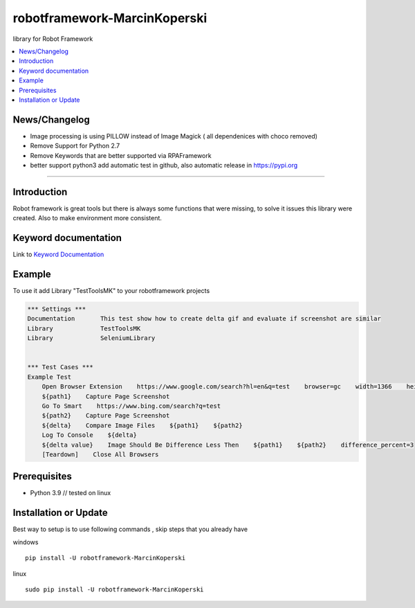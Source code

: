robotframework-MarcinKoperski
===============
library for Robot Framework


.. image:: https://img.shields.io/pypi/v/robotframework-MarcinKoperski.svg
    :target: https://pypi.python.org/pypi/robotframework-MarcinKoperski

.. image:: https://img.shields.io/pypi/l/robotframework-MarcinKoperski.svg
    :target: http://www.gnu.org/licenses/mit.html

.. contents::
   :local:

News/Changelog
------------
* Image processing is using PILLOW instead of Image Magick ( all dependenices with choco removed)
* Remove Support for Python 2.7
* Remove Keywords that are better supported via RPAFramework
* better support python3 add automatic test in github, also automatic release in https://pypi.org



=================================================

Introduction
------------
Robot framework is great tools but there is always some functions that were missing, to solve it issues this library were created.
Also to make environment more consistent.


Keyword documentation
---------------------
Link to `Keyword Documentation`_

.. _`Keyword Documentation`: http://ilfirinpl.github.io/robotframework-MarcinKoperski/doc/TestToolsMK.html

Example
------------

To use it add Library "TestToolsMK" to your robotframework projects


.. code:: robotframework

	*** Settings ***
	Documentation       This test show how to create delta gif and evaluate if screenshot are similar
	Library             TestToolsMK
	Library             SeleniumLibrary


	*** Test Cases ***
	Example Test
	    Open Browser Extension    https://www.google.com/search?hl=en&q=test    browser=gc    width=1366    height=768    x=0    y=0
	    ${path1}    Capture Page Screenshot
	    Go To Smart    https://www.bing.com/search?q=test
	    ${path2}    Capture Page Screenshot
	    ${delta}    Compare Image Files    ${path1}    ${path2}
	    Log To Console    ${delta}
	    ${delta value}    Image Should Be Difference Less Then    ${path1}    ${path2}    difference_percent=3
	    [Teardown]    Close All Browsers



Prerequisites
-------------
- Python 3.9  // tested on linux

__ https://www.python.org/downloads

Installation or Update
------------

Best way to setup is to use following commands , skip steps that you already have

windows
::
	pip install -U robotframework-MarcinKoperski

linux
::
	sudo pip install -U robotframework-MarcinKoperski
